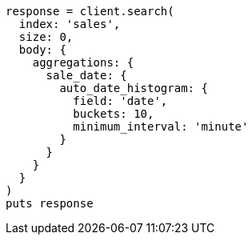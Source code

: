 [source, ruby]
----
response = client.search(
  index: 'sales',
  size: 0,
  body: {
    aggregations: {
      sale_date: {
        auto_date_histogram: {
          field: 'date',
          buckets: 10,
          minimum_interval: 'minute'
        }
      }
    }
  }
)
puts response
----
